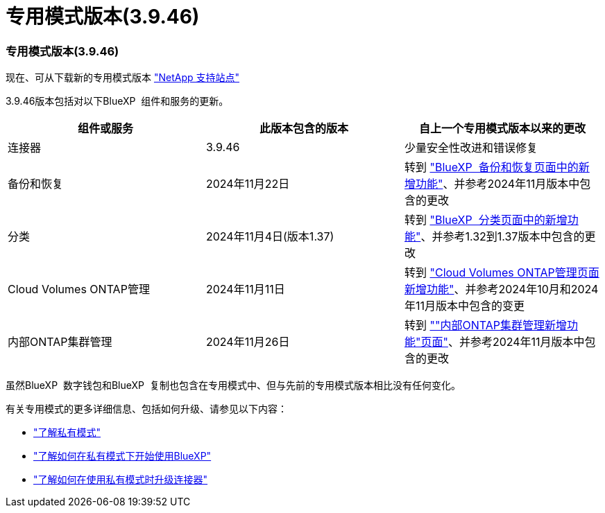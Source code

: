= 专用模式版本(3.9.46)
:allow-uri-read: 




=== 专用模式版本(3.9.46)

现在、可从下载新的专用模式版本 https://mysupport.netapp.com/site/downloads["NetApp 支持站点"^]

3.9.46版本包括对以下BlueXP  组件和服务的更新。

[cols="3*"]
|===
| 组件或服务 | 此版本包含的版本 | 自上一个专用模式版本以来的更改 


| 连接器 | 3.9.46 | 少量安全性改进和错误修复 


| 备份和恢复 | 2024年11月22日 | 转到 https://docs.netapp.com/us-en/bluexp-backup-recovery/whats-new.html["BlueXP  备份和恢复页面中的新增功能"^]、并参考2024年11月版本中包含的更改 


| 分类 | 2024年11月4日(版本1.37) | 转到 https://docs.netapp.com/us-en/bluexp-classification/whats-new.html["BlueXP  分类页面中的新增功能"^]、并参考1.32到1.37版本中包含的更改 


| Cloud Volumes ONTAP管理 | 2024年11月11日 | 转到 https://docs.netapp.com/us-en/bluexp-cloud-volumes-ontap/whats-new.html["Cloud Volumes ONTAP管理页面新增功能"^]、并参考2024年10月和2024年11月版本中包含的变更 


| 内部ONTAP集群管理 | 2024年11月26日 | 转到 https://docs.netapp.com/us-en/bluexp-ontap-onprem/whats-new.html[""内部ONTAP集群管理新增功能"页面"^]、并参考2024年11月版本中包含的更改 
|===
虽然BlueXP  数字钱包和BlueXP  复制也包含在专用模式中、但与先前的专用模式版本相比没有任何变化。

有关专用模式的更多详细信息、包括如何升级、请参见以下内容：

* https://docs.netapp.com/us-en/bluexp-setup-admin/concept-modes.html["了解私有模式"]
* https://docs.netapp.com/us-en/bluexp-setup-admin/task-quick-start-private-mode.html["了解如何在私有模式下开始使用BlueXP"]
* https://docs.netapp.com/us-en/bluexp-setup-admin/task-upgrade-connector.html["了解如何在使用私有模式时升级连接器"]

